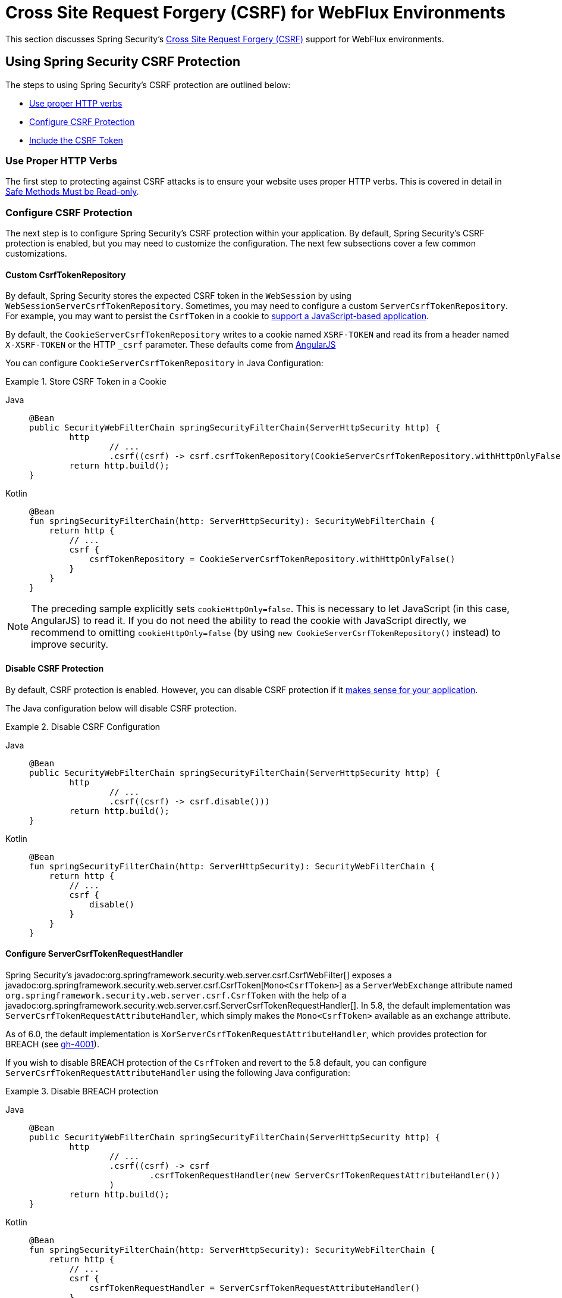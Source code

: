 [[webflux-csrf]]
= Cross Site Request Forgery (CSRF) for WebFlux Environments

This section discusses Spring Security's xref:features/exploits/csrf.adoc#csrf[Cross Site Request Forgery (CSRF)] support for WebFlux environments.

[[webflux-csrf-using]]
== Using Spring Security CSRF Protection
The steps to using Spring Security's CSRF protection are outlined below:

* <<webflux-csrf-read-only,Use proper HTTP verbs>>
* <<webflux-csrf-configure,Configure CSRF Protection>>
* <<webflux-csrf-include,Include the CSRF Token>>

[[webflux-csrf-read-only]]
=== Use Proper HTTP Verbs
The first step to protecting against CSRF attacks is to ensure your website uses proper HTTP verbs.
This is covered in detail in xref:features/exploits/csrf.adoc#csrf-protection-read-only[Safe Methods Must be Read-only].

[[webflux-csrf-configure]]
=== Configure CSRF Protection
The next step is to configure Spring Security's CSRF protection within your application.
By default, Spring Security's CSRF protection is enabled, but you may need to customize the configuration.
The next few subsections cover a few common customizations.

[[webflux-csrf-configure-custom-repository]]
==== Custom CsrfTokenRepository

By default, Spring Security stores the expected CSRF token in the `WebSession` by using `WebSessionServerCsrfTokenRepository`.
Sometimes, you may need to configure a custom `ServerCsrfTokenRepository`.
For example, you may want to persist the `CsrfToken` in a cookie to <<webflux-csrf-include-ajax-auto,support a JavaScript-based application>>.

By default, the `CookieServerCsrfTokenRepository` writes to a cookie named `XSRF-TOKEN` and read its from a header named `X-XSRF-TOKEN` or the HTTP `_csrf` parameter.
These defaults come from https://docs.angularjs.org/api/ng/service/$http#cross-site-request-forgery-xsrf-protection[AngularJS]

You can configure `CookieServerCsrfTokenRepository` in Java Configuration:

.Store CSRF Token in a Cookie
[tabs]
======
Java::
+
[source,java,role="primary"]
-----
@Bean
public SecurityWebFilterChain springSecurityFilterChain(ServerHttpSecurity http) {
	http
		// ...
		.csrf((csrf) -> csrf.csrfTokenRepository(CookieServerCsrfTokenRepository.withHttpOnlyFalse()))
	return http.build();
}
-----

Kotlin::
+
[source,kotlin,role="secondary"]
-----
@Bean
fun springSecurityFilterChain(http: ServerHttpSecurity): SecurityWebFilterChain {
    return http {
        // ...
        csrf {
            csrfTokenRepository = CookieServerCsrfTokenRepository.withHttpOnlyFalse()
        }
    }
}
-----
======

[NOTE]
====
The preceding sample explicitly sets `cookieHttpOnly=false`.
This is necessary to let JavaScript (in this case, AngularJS) to read it.
If you do not need the ability to read the cookie with JavaScript directly, we recommend to omitting `cookieHttpOnly=false` (by using `new CookieServerCsrfTokenRepository()` instead) to improve security.
====

[[webflux-csrf-configure-disable]]
==== Disable CSRF Protection
By default, CSRF protection is enabled.
However, you can disable CSRF protection if it xref:features/exploits/csrf.adoc#csrf-when[makes sense for your application].

The Java configuration below will disable CSRF protection.

.Disable CSRF Configuration
[tabs]
======
Java::
+
[source,java,role="primary"]
----
@Bean
public SecurityWebFilterChain springSecurityFilterChain(ServerHttpSecurity http) {
	http
		// ...
		.csrf((csrf) -> csrf.disable()))
	return http.build();
}
----

Kotlin::
+
[source,kotlin,role="secondary"]
-----
@Bean
fun springSecurityFilterChain(http: ServerHttpSecurity): SecurityWebFilterChain {
    return http {
        // ...
        csrf {
            disable()
        }
    }
}
-----
======

[[webflux-csrf-configure-request-handler]]
==== Configure ServerCsrfTokenRequestHandler

Spring Security's javadoc:org.springframework.security.web.server.csrf.CsrfWebFilter[] exposes a javadoc:org.springframework.security.web.server.csrf.CsrfToken[`Mono<CsrfToken>`] as a `ServerWebExchange` attribute named `org.springframework.security.web.server.csrf.CsrfToken` with the help of a javadoc:org.springframework.security.web.server.csrf.ServerCsrfTokenRequestHandler[].
In 5.8, the default implementation was `ServerCsrfTokenRequestAttributeHandler`, which simply makes the `Mono<CsrfToken>` available as an exchange attribute.

As of 6.0, the default implementation is `XorServerCsrfTokenRequestAttributeHandler`, which provides protection for BREACH (see https://github.com/spring-projects/spring-security/issues/4001[gh-4001]).

If you wish to disable BREACH protection of the `CsrfToken` and revert to the 5.8 default, you can configure `ServerCsrfTokenRequestAttributeHandler` using the following Java configuration:

.Disable BREACH protection
[tabs]
======
Java::
+
[source,java,role="primary"]
-----
@Bean
public SecurityWebFilterChain springSecurityFilterChain(ServerHttpSecurity http) {
	http
		// ...
		.csrf((csrf) -> csrf
			.csrfTokenRequestHandler(new ServerCsrfTokenRequestAttributeHandler())
		)
	return http.build();
}
-----

Kotlin::
+
[source,kotlin,role="secondary"]
-----
@Bean
fun springSecurityFilterChain(http: ServerHttpSecurity): SecurityWebFilterChain {
    return http {
        // ...
        csrf {
            csrfTokenRequestHandler = ServerCsrfTokenRequestAttributeHandler()
        }
    }
}
-----
======

[[webflux-csrf-include]]
=== Include the CSRF Token

For the xref:features/exploits/csrf.adoc#csrf-protection-stp[synchronizer token pattern] to protect against CSRF attacks, we must include the actual CSRF token in the HTTP request.
It must be included in a part of the request (a form parameter, an HTTP header, or other option) that is not automatically included in the HTTP request by the browser.

<<webflux-csrf-configure-request-handler,We've seen>> that the `Mono<CsrfToken>` is exposed as a `ServerWebExchange` attribute.
This means that any view technology can access the `Mono<CsrfToken>` to expose the expected token as either a <<webflux-csrf-include-form-attr,form>> or a <<webflux-csrf-include-ajax-meta,meta tag>>.

[[webflux-csrf-include-subscribe]]
If your view technology does not provide a simple way to subscribe to the `Mono<CsrfToken>`, a common pattern is to use Spring's `@ControllerAdvice` to expose the `CsrfToken` directly.
The following example places the `CsrfToken` on the default attribute name (`_csrf`) used by Spring Security's <<webflux-csrf-include-form-auto,CsrfRequestDataValueProcessor>> to automatically include the CSRF token as a hidden input:

.`CsrfToken` as `@ModelAttribute`
[tabs]
======
Java::
+
[source,java,role="primary"]
----
@ControllerAdvice
public class SecurityControllerAdvice {
	@ModelAttribute
	Mono<CsrfToken> csrfToken(ServerWebExchange exchange) {
		Mono<CsrfToken> csrfToken = exchange.getAttribute(CsrfToken.class.getName());
		return csrfToken.doOnSuccess((token) -> token.getAttributes()
				.put(CsrfRequestDataValueProcessor.DEFAULT_CSRF_ATTR_NAME, token));
	}
}
----

Kotlin::
+
[source,kotlin,role="secondary"]
----
@ControllerAdvice
class SecurityControllerAdvice {
    @ModelAttribute
    fun csrfToken(exchange: ServerWebExchange): Mono<CsrfToken> {
        val csrfToken: Mono<CsrfToken>? = exchange.getAttribute(CsrfToken::class.java.name)
        return csrfToken!!.doOnSuccess { token ->
            exchange.attributes[CsrfRequestDataValueProcessor.DEFAULT_CSRF_ATTR_NAME] = token
        }
    }
}
----
======

Fortunately, Thymeleaf provides <<webflux-csrf-include-form-auto,integration>> that works without any additional work.

[[webflux-csrf-include-form]]
==== Form URL Encoded
To post an HTML form, the CSRF token must be included in the form as a hidden input.
The following example shows what the rendered HTML might look like:

.CSRF Token HTML
[source,html]
----
<input type="hidden"
	name="_csrf"
	value="4bfd1575-3ad1-4d21-96c7-4ef2d9f86721"/>
----

Next, we discuss various ways of including the CSRF token in a form as a hidden input.

[[webflux-csrf-include-form-auto]]
===== Automatic CSRF Token Inclusion

Spring Security's CSRF support provides integration with Spring's https://docs.spring.io/spring/docs/current/javadoc-api/org/springframework/web/reactive/result/view/RequestDataValueProcessor.html[`RequestDataValueProcessor`] through its javadoc:org.springframework.security.web.reactive.result.view.CsrfRequestDataValueProcessor[].
For `CsrfRequestDataValueProcessor` to work, the `Mono<CsrfToken>` must be subscribed to and the `CsrfToken` must be <<webflux-csrf-include-subscribe,exposed as an attribute>> that matches javadoc:org.springframework.security.web.reactive.result.view.CsrfRequestDataValueProcessor#DEFAULT_CSRF_ATTR_NAME[].

Fortunately, Thymeleaf https://www.thymeleaf.org/doc/tutorials/2.1/thymeleafspring.html#integration-with-requestdatavalueprocessor[takes care of all the boilerplate] for you by integrating with `RequestDataValueProcessor` to ensure that forms that have an unsafe HTTP method (POST) automatically include the actual CSRF token.

[[webflux-csrf-include-form-attr]]
===== CsrfToken Request Attribute

If the <<webflux-csrf-include,other options>> for including the actual CSRF token in the request do not work, you can take advantage of the fact that the `Mono<CsrfToken>` <<webflux-csrf-include,is exposed>> as a `ServerWebExchange` attribute named `org.springframework.security.web.server.csrf.CsrfToken`.

The following Thymeleaf sample assumes that you <<webflux-csrf-include-subscribe,expose>> the `CsrfToken` on an attribute named `_csrf`:

.CSRF Token in Form with Request Attribute
[source,html]
----
<form th:action="@{/logout}"
	method="post">
<input type="submit"
	value="Log out" />
<input type="hidden"
	th:name="${_csrf.parameterName}"
	th:value="${_csrf.token}"/>
</form>
----

[[webflux-csrf-include-ajax]]
==== Ajax and JSON Requests
If you use JSON, you cannot submit the CSRF token within an HTTP parameter.
Instead, you can submit the token within a HTTP header.

In the following sections, we discuss various ways of including the CSRF token as an HTTP request header in JavaScript-based applications.

[[webflux-csrf-include-ajax-auto]]
===== Automatic Inclusion

You can <<webflux-csrf-configure-custom-repository,configure>> Spring Security to store the expected CSRF token in a cookie.
By storing the expected CSRF in a cookie, JavaScript frameworks, such as https://docs.angularjs.org/api/ng/service/$http#cross-site-request-forgery-xsrf-protection[AngularJS], automatically include the actual CSRF token in the HTTP request headers.

[[webflux-csrf-include-ajax-meta]]
===== Meta Tags

An alternative pattern to <<webflux-csrf-include-form-auto,exposing the CSRF in a cookie>> is to include the CSRF token within your `meta` tags.
The HTML might look something like this:

.CSRF meta tag HTML
[source,html]
----
<html>
<head>
	<meta name="_csrf" content="4bfd1575-3ad1-4d21-96c7-4ef2d9f86721"/>
	<meta name="_csrf_header" content="X-CSRF-TOKEN"/>
	<!-- ... -->
</head>
<!-- ... -->
----

Once the meta tags contain the CSRF token, the JavaScript code can read the meta tags and include the CSRF token as a header.
If you use jQuery, you could read the meta tags with the following code:

.AJAX send CSRF Token
[source,javascript]
----
$(function () {
	var token = $("meta[name='_csrf']").attr("content");
	var header = $("meta[name='_csrf_header']").attr("content");
	$(document).ajaxSend(function(e, xhr, options) {
		xhr.setRequestHeader(header, token);
	});
});
----

The following sample assumes that you <<webflux-csrf-include-subscribe,expose>> the `CsrfToken` on an attribute named `_csrf`.
The following example does this with Thymeleaf:

.CSRF meta tag JSP
[source,html]
----
<html>
<head>
	<meta name="_csrf" th:content="${_csrf.token}"/>
	<!-- default header name is X-CSRF-TOKEN -->
	<meta name="_csrf_header" th:content="${_csrf.headerName}"/>
	<!-- ... -->
</head>
<!-- ... -->
----

[[webflux-csrf-considerations]]
== CSRF Considerations
There are a few special considerations to consider when implementing protection against CSRF attacks.
This section discusses those considerations as it pertains to WebFlux environments.
See xref:features/exploits/csrf.adoc#csrf-considerations[CSRF Considerations] for a more general discussion.


[[webflux-considerations-csrf-login]]
=== Logging In

You should xref:features/exploits/csrf.adoc#csrf-considerations-login[require CSRF for login] requests to protect against forged login attempts.
Spring Security's WebFlux support automatically does this.

[[webflux-considerations-csrf-logout]]
=== Logging Out

You should xref:features/exploits/csrf.adoc#csrf-considerations-logout[require CSRF for logout] requests to protect against forging logout attempts.
By default, Spring Security's `LogoutWebFilter` only processes only HTTP post requests.
This ensures that logout requires a CSRF token and that a malicious user cannot forcibly log out your users.

The easiest approach is to use a form to log out.
If you really want a link, you can use JavaScript to have the link perform a POST (maybe on a hidden form).
For browsers with JavaScript that is disabled, you can optionally have the link take the user to a logout confirmation page that performs the POST.

If you really want to use HTTP GET with logout, you can do so, but remember that doing so is generally not recommended.
For example, the following Java Configuration logs out when the `/logout` URL is requested with any HTTP method:

// FIXME: This should be a link to log out documentation

.Log out with HTTP GET
[tabs]
======
Java::
+
[source,java,role="primary"]
----
@Bean
public SecurityWebFilterChain springSecurityFilterChain(ServerHttpSecurity http) {
	http
		// ...
		.logout((logout) -> logout.requiresLogout(new PathPatternParserServerWebExchangeMatcher("/logout")))
	return http.build();
}
----

Kotlin::
+
[source,kotlin,role="secondary"]
----
@Bean
fun springSecurityFilterChain(http: ServerHttpSecurity): SecurityWebFilterChain {
    return http {
        // ...
        logout {
            requiresLogout = PathPatternParserServerWebExchangeMatcher("/logout")
        }
    }
}
----
======


[[webflux-considerations-csrf-timeouts]]
=== CSRF and Session Timeouts

By default, Spring Security stores the CSRF token in the `WebSession`.
This arrangement can lead to a situation where the session expires, which means that there is not an expected CSRF token to validate against.

We have already discussed xref:features/exploits/csrf.adoc#csrf-considerations-login[general solutions] to session timeouts.
This section discusses the specifics of CSRF timeouts as it pertains to the WebFlux support.

You can change storage of the expected CSRF token to be in a cookie.
For details, see the <<webflux-csrf-configure-custom-repository>> section.

// FIXME: We should add a custom AccessDeniedHandler section in the reference and update the earlier links

// FIXME: We need a WebFlux multipart body vs action story. WebFlux always has multipart enabled.
[[webflux-csrf-considerations-multipart]]
=== Multipart (file upload)
We have xref:features/exploits/csrf.adoc#csrf-considerations-multipart[already discussed] how protecting multipart requests (file uploads) from CSRF attacks causes a https://en.wikipedia.org/wiki/Chicken_or_the_egg[chicken and the egg] problem.
This section discusses how to implement placing the CSRF token in the <<webflux-csrf-considerations-multipart-body,body>> and <<webflux-csrf-considerations-multipart-url,url>> within a WebFlux application.

[NOTE]
====
For more information about using multipart forms with Spring, see the https://docs.spring.io/spring/docs/5.2.x/spring-framework-reference/web-reactive.html#webflux-multipart[Multipart Data] section of the Spring reference.
====

[[webflux-csrf-considerations-multipart-body]]
==== Place CSRF Token in the Body

We have xref:features/exploits/csrf.adoc#csrf-considerations-multipart[already discussed] the trade-offs of placing the CSRF token in the body.

In a WebFlux application, you can do so with the following configuration:

.Enable obtaining CSRF token from multipart/form-data
[tabs]
======
Java::
+
[source,java,role="primary"]
----
@Bean
public SecurityWebFilterChain springSecurityFilterChain(ServerHttpSecurity http) {
	http
		// ...
		.csrf((csrf) -> csrf.tokenFromMultipartDataEnabled(true))
	return http.build();
}
----

Kotlin::
+
[source,kotlin,role="secondary"]
----
@Bean
fun springSecurityFilterChain(http: ServerHttpSecurity): SecurityWebFilterChain {
    return http {
		// ...
        csrf {
            tokenFromMultipartDataEnabled = true
        }
    }
}
----
======

[[webflux-csrf-considerations-multipart-url]]
==== Include CSRF Token in URL

We have xref:features/exploits/csrf.adoc#csrf-considerations-multipart[already discussed] the trade-offs of placing the CSRF token in the URL.
Since the `CsrfToken` is exposed as an `ServerHttpRequest` <<webflux-csrf-include,request attribute>>, we can use that to create an `action` with the CSRF token in it.
An example with Thymeleaf is shown below:

.CSRF Token in Action
[source,html]
----
<form method="post"
	th:action="@{/upload(${_csrf.parameterName}=${_csrf.token})}"
	enctype="multipart/form-data">
----

[[webflux-csrf-considerations-override-method]]
=== HiddenHttpMethodFilter
We have xref:features/exploits/csrf.adoc#csrf-considerations-override-method[already discussed] overriding the HTTP method.

In a Spring WebFlux application, overriding the HTTP method is done by using https://docs.spring.io/spring-framework/docs/5.2.x/javadoc-api/org/springframework/web/filter/reactive/HiddenHttpMethodFilter.html[`HiddenHttpMethodFilter`].
